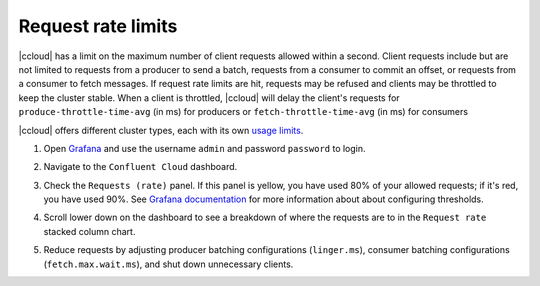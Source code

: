 .. _ccloud-observability-general-request-rate-limits:

Request rate limits
********************

|ccloud| has a limit on the maximum number of client requests allowed within a second. Client
requests include but are not limited to requests from a producer to send a batch, requests from a
consumer to commit an offset, or requests from a consumer to fetch messages. If request rate limits
are hit, requests may be refused and clients may be throttled to keep the cluster stable. When a
client is throttled, |ccloud| will delay the client's requests for ``produce-throttle-time-avg`` (in ms) for
producers or ``fetch-throttle-time-avg`` (in ms) for consumers

|ccloud| offers different cluster types, each with its own `usage limits <https://docs.confluent.io/cloud/current/clusters/cluster-types.html#basic-clusters>`__. 

#. Open `Grafana <http://localhost:3000>`__ and use the username ``admin`` and password ``password`` to login.

#. Navigate to the ``Confluent Cloud`` dashboard.

#. Check the ``Requests (rate)`` panel. If this panel is yellow, you have used 80% of your allowed requests; if it's red, you have used 90%.
   See `Grafana documentation <https://grafana.com/docs/grafana/latest/panels/thresholds/>`_ for more information about about configuring thresholds.

   |Confluent Cloud Panel|

#. Scroll lower down on the dashboard to see a breakdown of where the requests are to in the ``Request rate`` stacked column chart.

   |Confluent Cloud Request Breakdown|

#. Reduce requests by adjusting producer batching configurations (``linger.ms``), consumer
   batching configurations (``fetch.max.wait.ms``), and shut down unnecessary clients.


.. |Confluent Cloud Panel|
   image:: ../images/cloud-panel.png
   :alt: Confluent Cloud Panel

.. |Confluent Cloud Request Breakdown|
   image:: ../images/cloud-request-rate-breakdown.png
   :alt: Confluent Cloud Request Breakdown
